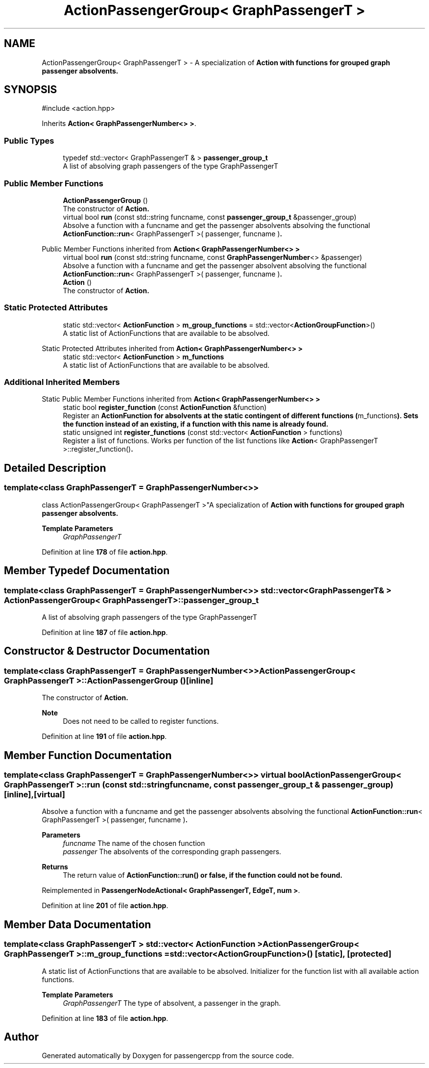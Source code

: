 .TH "ActionPassengerGroup< GraphPassengerT >" 3 "Version 0.1.0" "passengercpp" \" -*- nroff -*-
.ad l
.nh
.SH NAME
ActionPassengerGroup< GraphPassengerT > \- A specialization of \fR\fBAction\fP\fP with functions for grouped graph passenger absolvents\&.  

.SH SYNOPSIS
.br
.PP
.PP
\fR#include <action\&.hpp>\fP
.PP
Inherits \fBAction< GraphPassengerNumber<> >\fP\&.
.SS "Public Types"

.in +1c
.ti -1c
.RI "typedef std::vector< GraphPassengerT & > \fBpassenger_group_t\fP"
.br
.RI "A list of absolving graph passengers of the type \fRGraphPassengerT\fP "
.in -1c
.SS "Public Member Functions"

.in +1c
.ti -1c
.RI "\fBActionPassengerGroup\fP ()"
.br
.RI "The constructor of \fR\fBAction\fP\fP\&. "
.ti -1c
.RI "virtual bool \fBrun\fP (const std::string funcname, const \fBpassenger_group_t\fP &passenger_group)"
.br
.RI "Absolve a function with a funcname and get the passenger absolvents absolving the functional \fR\fBActionFunction::run\fP< GraphPassengerT >( passenger, funcname )\fP\&. "
.in -1c

Public Member Functions inherited from \fBAction< GraphPassengerNumber<> >\fP
.in +1c
.ti -1c
.RI "virtual bool \fBrun\fP (const std::string funcname, const \fBGraphPassengerNumber\fP<> &passenger)"
.br
.RI "Absolve a function with a funcname and get the passenger absolvent absolving the functional \fR\fBActionFunction::run\fP< GraphPassengerT >( passenger, funcname )\fP\&. "
.ti -1c
.RI "\fBAction\fP ()"
.br
.RI "The constructor of \fR\fBAction\fP\fP\&. "
.in -1c
.SS "Static Protected Attributes"

.in +1c
.ti -1c
.RI "static std::vector< \fBActionFunction\fP > \fBm_group_functions\fP = std::vector<\fBActionGroupFunction\fP>()"
.br
.RI "A static list of \fRActionFunctions\fP that are available to be absolved\&. "
.in -1c

Static Protected Attributes inherited from \fBAction< GraphPassengerNumber<> >\fP
.in +1c
.ti -1c
.RI "static std::vector< \fBActionFunction\fP > \fBm_functions\fP"
.br
.RI "A static list of \fRActionFunctions\fP that are available to be absolved\&. "
.in -1c
.SS "Additional Inherited Members"


Static Public Member Functions inherited from \fBAction< GraphPassengerNumber<> >\fP
.in +1c
.ti -1c
.RI "static bool \fBregister_function\fP (const \fBActionFunction\fP &function)"
.br
.RI "Register an \fR\fBActionFunction\fP\fP for absolvents at the static contingent of different functions (\fRm_functions\fP)\&. Sets the function instead of an existing, if a function with this name is already found\&. "
.ti -1c
.RI "static unsigned int \fBregister_functions\fP (const std::vector< \fBActionFunction\fP > functions)"
.br
.RI "Register a list of functions\&. Works per function of the list \fRfunctions\fP like \fR\fBAction\fP< GraphPassengerT >::register_function()\fP\&. "
.in -1c
.SH "Detailed Description"
.PP 

.SS "template<class GraphPassengerT = GraphPassengerNumber<>>
.br
class ActionPassengerGroup< GraphPassengerT >"A specialization of \fR\fBAction\fP\fP with functions for grouped graph passenger absolvents\&. 


.PP
\fBTemplate Parameters\fP
.RS 4
\fIGraphPassengerT\fP 
.br
 
.RE
.PP

.PP
Definition at line \fB178\fP of file \fBaction\&.hpp\fP\&.
.SH "Member Typedef Documentation"
.PP 
.SS "template<class GraphPassengerT  = GraphPassengerNumber<>> std::vector< GraphPassengerT& > \fBActionPassengerGroup\fP< GraphPassengerT >::passenger_group_t"

.PP
A list of absolving graph passengers of the type \fRGraphPassengerT\fP 
.PP
Definition at line \fB187\fP of file \fBaction\&.hpp\fP\&.
.SH "Constructor & Destructor Documentation"
.PP 
.SS "template<class GraphPassengerT  = GraphPassengerNumber<>> \fBActionPassengerGroup\fP< GraphPassengerT >\fB::ActionPassengerGroup\fP ()\fR [inline]\fP"

.PP
The constructor of \fR\fBAction\fP\fP\&. 
.PP
\fBNote\fP
.RS 4
Does not need to be called to register functions\&. 
.RE
.PP

.PP
Definition at line \fB191\fP of file \fBaction\&.hpp\fP\&.
.SH "Member Function Documentation"
.PP 
.SS "template<class GraphPassengerT  = GraphPassengerNumber<>> virtual bool \fBActionPassengerGroup\fP< GraphPassengerT >::run (const std::string funcname, const \fBpassenger_group_t\fP & passenger_group)\fR [inline]\fP, \fR [virtual]\fP"

.PP
Absolve a function with a funcname and get the passenger absolvents absolving the functional \fR\fBActionFunction::run\fP< GraphPassengerT >( passenger, funcname )\fP\&. 
.PP
\fBParameters\fP
.RS 4
\fIfuncname\fP The name of the chosen function 
.br
\fIpassenger\fP The absolvents of the corresponding graph passengers\&. 
.RE
.PP
\fBReturns\fP
.RS 4
The return value of \fR\fBActionFunction::run()\fP\fP or false, if the function could not be found\&. 
.RE
.PP

.PP
Reimplemented in \fBPassengerNodeActional< GraphPassengerT, EdgeT, num >\fP\&.
.PP
Definition at line \fB201\fP of file \fBaction\&.hpp\fP\&.
.SH "Member Data Documentation"
.PP 
.SS "template<class GraphPassengerT > std::vector< \fBActionFunction\fP > \fBActionPassengerGroup\fP< GraphPassengerT >::m_group_functions = std::vector<\fBActionGroupFunction\fP>()\fR [static]\fP, \fR [protected]\fP"

.PP
A static list of \fRActionFunctions\fP that are available to be absolved\&. Initializer for the function list with all available action functions\&.

.PP
\fBTemplate Parameters\fP
.RS 4
\fIGraphPassengerT\fP The type of absolvent, a passenger in the graph\&. 
.RE
.PP

.PP
Definition at line \fB183\fP of file \fBaction\&.hpp\fP\&.

.SH "Author"
.PP 
Generated automatically by Doxygen for passengercpp from the source code\&.
